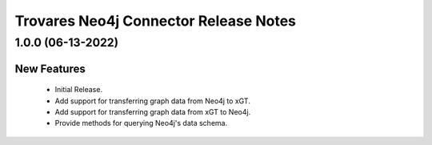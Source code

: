 Trovares Neo4j Connector Release Notes
======================================

1.0.0 (06-13-2022)
-----------

New Features
^^^^^^^^^^^^
  - Initial Release.
  - Add support for transferring graph data from Neo4j to xGT.
  - Add support for transferring graph data from xGT to Neo4j.
  - Provide methods for querying Neo4j's data schema.
